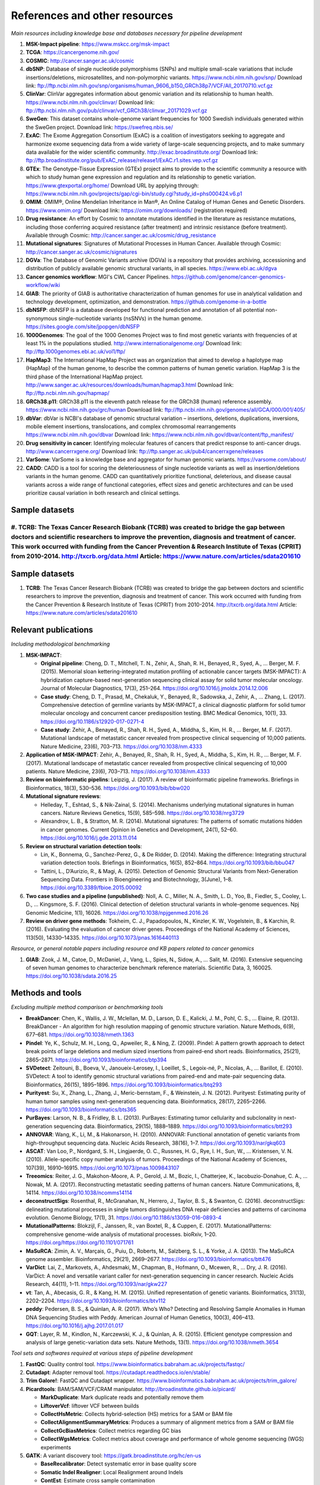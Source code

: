 ===============================
References and other resources
===============================

*Main resources including knowledge base and databases necessary for pipeline development*

#. **MSK-Impact pipeline**: https://www.mskcc.org/msk-impact
#. **TCGA**: https://cancergenome.nih.gov/
#. **COSMIC**: http://cancer.sanger.ac.uk/cosmic
#. **dbSNP**:  Database of single nucleotide polymorphisms (SNPs) and multiple small-scale variations that include insertions/deletions, microsatellites, and non-polymorphic variants. https://www.ncbi.nlm.nih.gov/snp/ Download link: ftp://ftp.ncbi.nlm.nih.gov/snp/organisms/human_9606_b150_GRCh38p7/VCF/All_20170710.vcf.gz
#. **ClinVar**: ClinVar aggregates information about genomic variation and its relationship to human health. https://www.ncbi.nlm.nih.gov/clinvar/ Download link: ftp://ftp.ncbi.nlm.nih.gov/pub/clinvar/vcf_GRCh38/clinvar_20171029.vcf.gz
#. **SweGen**: This dataset contains whole-genome variant frequencies for 1000 Swedish individuals generated within the SweGen project. Download link:  https://swefreq.nbis.se/
#. **ExAC**: The Exome Aggregation Consortium (ExAC) is a coalition of investigators seeking to aggregate and harmonize exome sequencing data from a wide variety of large-scale sequencing projects, and to make summary data available for the wider scientific community. http://exac.broadinstitute.org/ Download link: ftp://ftp.broadinstitute.org/pub/ExAC_release/release1/ExAC.r1.sites.vep.vcf.gz
#. **GTEx**: The Genotype-Tissue Expression (GTEx) project aims to provide to the scientific community a resource with which to study human gene expression and regulation and its relationship to genetic variation. https://www.gtexportal.org/home/ Download URL by applying through: https://www.ncbi.nlm.nih.gov/projects/gap/cgi-bin/study.cgi?study_id=phs000424.v6.p1
#. **OMIM**: OMIM®, Online Mendelian Inheritance in Man®, An Online Catalog of Human Genes and Genetic Disorders. https://www.omim.org/ Download link: https://omim.org/downloads/ (registration required)
#. **Drug resistance**: An effort by Cosmic to annotate mutations identified in the literature as resistance mutations, including those conferring acquired resistance (after treatment) and intrinsic resistance (before treatment). Available through Cosmic: http://cancer.sanger.ac.uk/cosmic/drug_resistance
#. **Mutational signatures**: Signatures of Mutational Processes in Human Cancer. Available through Cosmic: http://cancer.sanger.ac.uk/cosmic/signatures
#. **DGVa**: The Database of Genomic Variants archive (DGVa) is a repository that provides archiving, accessioning and distribution of publicly available genomic structural variants, in all species. https://www.ebi.ac.uk/dgva
#. **Cancer genomics workflow**: MGI's CWL Cancer Pipelines. https://github.com/genome/cancer-genomics-workflow/wiki
#. **GIAB**: The priority of GIAB is authoritative characterization of human genomes for use in analytical validation and technology development, optimization, and demonstration. https://github.com/genome-in-a-bottle
#. **dbNSFP**: dbNSFP is a database developed for functional prediction and annotation of all potential non-synonymous single-nucleotide variants (nsSNVs) in the human genome. https://sites.google.com/site/jpopgen/dbNSFP
#. **1000Genomes**: The goal of the 1000 Genomes Project was to find most genetic variants with frequencies of at least 1% in the populations studied. http://www.internationalgenome.org/ Download link: ftp://ftp.1000genomes.ebi.ac.uk/vol1/ftp/
#. **HapMap3**: The International HapMap Project was an organization that aimed to develop a haplotype map (HapMap) of the human genome, to describe the common patterns of human genetic variation. HapMap 3 is the third phase of the International HapMap project. http://www.sanger.ac.uk/resources/downloads/human/hapmap3.html Download link: ftp://ftp.ncbi.nlm.nih.gov/hapmap/
#. **GRCh38.p11**: GRCh38.p11 is the eleventh patch release for the GRCh38 (human) reference assembly. https://www.ncbi.nlm.nih.gov/grc/human Download link: ftp://ftp.ncbi.nlm.nih.gov/genomes/all/GCA/000/001/405/
#. **dbVar**: dbVar is NCBI's database of genomic structural variation – insertions, deletions, duplications, inversions, mobile element insertions, translocations, and complex chromosomal rearrangements https://www.ncbi.nlm.nih.gov/dbvar Download link: https://www.ncbi.nlm.nih.gov/dbvar/content/ftp_manifest/
#. **Drug sensitivity in cancer**: Identifying molecular features of cancers that predict response to anti-cancer drugs. http://www.cancerrxgene.org/ Download link: ftp://ftp.sanger.ac.uk/pub4/cancerrxgene/releases
#. **VarSome**: VarSome is a knowledge base and aggregator for human genomic variants. https://varsome.com/about/
#. **CADD**\ : CADD is a tool for scoring the deleteriousness of single nucleotide variants as well as insertion/deletions variants in the human genome. CADD can quantitatively prioritize functional, deleterious, and disease causal variants across a wide range of functional categories, effect sizes and genetic architectures and can be used prioritize causal variation in both research and clinical settings.

Sample datasets
---------------

#. **TCRB**\ : The Texas Cancer Research Biobank (TCRB) was created to bridge the gap between doctors and scientific researchers to improve the prevention, diagnosis and treatment of cancer. This work occurred with funding from the Cancer Prevention & Research Institute of Texas (CPRIT) from 2010-2014. http://txcrb.org/data.html Article: https://www.nature.com/articles/sdata201610
=======
Sample datasets
---------------

#. **TCRB**: The Texas Cancer Research Biobank (TCRB) was created to bridge the gap between doctors and scientific researchers to improve the prevention, diagnosis and treatment of cancer. This work occurred with funding from the Cancer Prevention & Research Institute of Texas (CPRIT) from 2010-2014. http://txcrb.org/data.html Article: https://www.nature.com/articles/sdata201610

Relevant publications
---------------------

*Including methodological benchmarking*

#. **MSK-IMPACT**:

   * **Original pipeline**: Cheng, D. T., Mitchell, T. N., Zehir, A., Shah, R. H., Benayed, R., Syed, A., … Berger, M. F. (2015). Memorial sloan kettering-integrated mutation profiling of actionable cancer targets (MSK-IMPACT): A hybridization capture-based next-generation sequencing clinical assay for solid tumor molecular oncology. Journal of Molecular Diagnostics, 17(3), 251–264. https://doi.org/10.1016/j.jmoldx.2014.12.006
   * **Case study**: Cheng, D. T., Prasad, M., Chekaluk, Y., Benayed, R., Sadowska, J., Zehir, A., … Zhang, L. (2017). Comprehensive detection of germline variants by MSK-IMPACT, a clinical diagnostic platform for solid tumor molecular oncology and concurrent cancer predisposition testing. BMC Medical Genomics, 10(1), 33. https://doi.org/10.1186/s12920-017-0271-4
   * **Case study**: Zehir, A., Benayed, R., Shah, R. H., Syed, A., Middha, S., Kim, H. R., … Berger, M. F. (2017). Mutational landscape of metastatic cancer revealed from prospective clinical sequencing of 10,000 patients. Nature Medicine, 23(6), 703–713. https://doi.org/10.1038/nm.4333

#. **Application of MSK-IMPACT**: Zehir, A., Benayed, R., Shah, R. H., Syed, A., Middha, S., Kim, H. R., … Berger, M. F. (2017). Mutational landscape of metastatic cancer revealed from prospective clinical sequencing of 10,000 patients. Nature Medicine, 23(6), 703–713. https://doi.org/10.1038/nm.4333
#. **Review on bioinformatic pipelins**: Leipzig, J. (2017). A review of bioinformatic pipeline frameworks. Briefings in Bioinformatics, 18(3), 530–536. https://doi.org/10.1093/bib/bbw020
#. **Mutational signature reviews**:

   * Helleday, T., Eshtad, S., & Nik-Zainal, S. (2014). Mechanisms underlying mutational signatures in human cancers. Nature Reviews Genetics, 15(9), 585–598. https://doi.org/10.1038/nrg3729
   * Alexandrov, L. B., & Stratton, M. R. (2014). Mutational signatures: The patterns of somatic mutations hidden in cancer genomes. Current Opinion in Genetics and Development, 24(1), 52–60. https://doi.org/10.1016/j.gde.2013.11.014

#. **Review on structural variation detection tools**:

   * Lin, K., Bonnema, G., Sanchez-Perez, G., & De Ridder, D. (2014). Making the difference: Integrating structural variation detection tools. Briefings in Bioinformatics, 16(5), 852–864. https://doi.org/10.1093/bib/bbu047
   * Tattini, L., D’Aurizio, R., & Magi, A. (2015). Detection of Genomic Structural Variants from Next-Generation Sequencing Data. Frontiers in Bioengineering and Biotechnology, 3(June), 1–8. https://doi.org/10.3389/fbioe.2015.00092

#. **Two case studies and a pipeline (unpublished)**: Noll, A. C., Miller, N. A., Smith, L. D., Yoo, B., Fiedler, S., Cooley, L. D., … Kingsmore, S. F. (2016). Clinical detection of deletion structural variants in whole-genome sequences. Npj Genomic Medicine, 1(1), 16026. https://doi.org/10.1038/npjgenmed.2016.26
#. **Review on driver gene methods**: Tokheim, C. J., Papadopoulos, N., Kinzler, K. W., Vogelstein, B., & Karchin, R. (2016). Evaluating the evaluation of cancer driver genes. Proceedings of the National Academy of Sciences, 113(50), 14330–14335. https://doi.org/10.1073/pnas.1616440113

*Resource, or general notable papers including resource and KB papers related to cancer genomics*

#. **GIAB**: Zook, J. M., Catoe, D., McDaniel, J., Vang, L., Spies, N., Sidow, A., … Salit, M. (2016). Extensive sequencing of seven human genomes to characterize benchmark reference materials. Scientific Data, 3, 160025. https://doi.org/10.1038/sdata.2016.25

Methods and tools
-----------------

*Excluding multiple method comparison or benchmarking tools*

* **BreakDancer**: Chen, K., Wallis, J. W., Mclellan, M. D., Larson, D. E., Kalicki, J. M., Pohl, C. S., … Elaine, R. (2013). BreakDancer - An algorithm for high resolution mapping of genomic structure variation. Nature Methods, 6(9), 677–681. https://doi.org/10.1038/nmeth.1363
* **Pindel**: Ye, K., Schulz, M. H., Long, Q., Apweiler, R., & Ning, Z. (2009). Pindel: A pattern growth approach to detect break points of large deletions and medium sized insertions from paired-end short reads. Bioinformatics, 25(21), 2865–2871. https://doi.org/10.1093/bioinformatics/btp394
* **SVDetect**: Zeitouni, B., Boeva, V., Janoueix-Lerosey, I., Loeillet, S., Legoix-né, P., Nicolas, A., … Barillot, E. (2010). SVDetect: A tool to identify genomic structural variations from paired-end and mate-pair sequencing data. Bioinformatics, 26(15), 1895–1896. https://doi.org/10.1093/bioinformatics/btq293
* **Purityest**: Su, X., Zhang, L., Zhang, J., Meric-bernstam, F., & Weinstein, J. N. (2012). Purityest: Estimating purity of human tumor samples using next-generation sequencing data. Bioinformatics, 28(17), 2265–2266. https://doi.org/10.1093/bioinformatics/bts365
* **PurBayes**: Larson, N. B., & Fridley, B. L. (2013). PurBayes: Estimating tumor cellularity and subclonality in next-generation sequencing data. Bioinformatics, 29(15), 1888–1889. https://doi.org/10.1093/bioinformatics/btt293
* **ANNOVAR**: Wang, K., Li, M., & Hakonarson, H. (2010). ANNOVAR: Functional annotation of genetic variants from high-throughput sequencing data. Nucleic Acids Research, 38(16), 1–7. https://doi.org/10.1093/nar/gkq603
* **ASCAT**: Van Loo, P., Nordgard, S. H., Lingjaerde, O. C., Russnes, H. G., Rye, I. H., Sun, W., … Kristensen, V. N. (2010). Allele-specific copy number analysis of tumors. Proceedings of the National Academy of Sciences, 107(39), 16910–16915. https://doi.org/10.1073/pnas.1009843107
* **Treeomics**: Reiter, J. G., Makohon-Moore, A. P., Gerold, J. M., Bozic, I., Chatterjee, K., Iacobuzio-Donahue, C. A., … Nowak, M. A. (2017). Reconstructing metastatic seeding patterns of human cancers. Nature Communications, 8, 14114. https://doi.org/10.1038/ncomms14114
* **deconstructSigs**: Rosenthal, R., McGranahan, N., Herrero, J., Taylor, B. S., & Swanton, C. (2016). deconstructSigs: delineating mutational processes in single tumors distinguishes DNA repair deficiencies and patterns of carcinoma evolution. Genome Biology, 17(1), 31. https://doi.org/10.1186/s13059-016-0893-4
* **MutationalPatterns**: Blokzijl, F., Janssen, R., van Boxtel, R., & Cuppen, E. (2017). MutationalPatterns: comprehensive genome-wide analysis of mutational processes. bioRxiv, 1–20. https://doi.org/https://doi.org/10.1101/071761
* **MaSuRCA**: Zimin, A. V., Marçais, G., Puiu, D., Roberts, M., Salzberg, S. L., & Yorke, J. A. (2013). The MaSuRCA genome assembler. Bioinformatics, 29(21), 2669–2677. https://doi.org/10.1093/bioinformatics/btt476
* **VarDict**: Lai, Z., Markovets, A., Ahdesmaki, M., Chapman, B., Hofmann, O., Mcewen, R., … Dry, J. R. (2016). VarDict: A novel and versatile variant caller for next-generation sequencing in cancer research. Nucleic Acids Research, 44(11), 1–11. https://doi.org/10.1093/nar/gkw227
* **vt**: Tan, A., Abecasis, G. R., & Kang, H. M. (2015). Unified representation of genetic variants. Bioinformatics, 31(13), 2202–2204. https://doi.org/10.1093/bioinformatics/btv112
* **peddy**: Pedersen, B. S., & Quinlan, A. R. (2017). Who’s Who? Detecting and Resolving Sample Anomalies in Human DNA Sequencing Studies with Peddy. American Journal of Human Genetics, 100(3), 406–413. https://doi.org/10.1016/j.ajhg.2017.01.017
* **GQT**: Layer, R. M., Kindlon, N., Karczewski, K. J., & Quinlan, A. R. (2015). Efficient genotype compression and analysis of large genetic-variation data sets. Nature Methods, 13(1). https://doi.org/10.1038/nmeth.3654

*Tool sets and softwares required at various steps of pipeline development*

#. **FastQC**: Quality control tool. https://www.bioinformatics.babraham.ac.uk/projects/fastqc/
#. **Cutadapt**: Adapter removal tool. https://cutadapt.readthedocs.io/en/stable/
#. **Trim Galore!**: FastQC and Cutadapt wrapper. https://www.bioinformatics.babraham.ac.uk/projects/trim_galore/
#. **Picardtools**: BAM/SAM/VCF/CRAM manipulator. http://broadinstitute.github.io/picard/

   * **MarkDuplicate**: Mark duplicate reads and potentially remove them
   * **LiftoverVcf**: liftover VCF between builds
   * **CollectHsMetric**: Collects hybrid-selection (HS) metrics for a SAM or BAM file
   * **CollectAlignmentSummaryMetrics**: Produces a summary of alignment metrics from a SAM or BAM file
   * **CollectGcBiasMetrics**: Collect metrics regarding GC bias
   * **CollectWgsMetrics**: Collect metrics about coverage and performance of whole genome sequencing (WGS) experiments

#. **GATK**: A variant discovery tool: https://gatk.broadinstitute.org/hc/en-us

   * **BaseRecalibrator**: Detect systematic error in base quality score
   * **Somatic Indel Realigner**: Local Realignment around Indels
   * **ContEst**: Estimate cross sample contamination
   * **DepthOfCoverage**: Assess sequence coverage by sample, read group, or libraries
   * **DuplicateReadFilter**: remove duplicated from flag set by MarkDuplicates

#. **Samtools**: Reading/writing/editing/indexing/viewing SAM/BAM/CRAM format http://www.htslib.org/
#. **Sambamba**: Tools for working with SAM/BAM/CRAM data http://lomereiter.github.io/sambamba/
#. **bcftools**: Reading/writing BCF2/VCF/gVCF files and calling/filtering/summarising SNP and short indel sequence variants http://www.htslib.org/doc/bcftools.html
#. **vcftools**: VCFtools is a program package designed for working with VCF files, such as those generated by the 1000 Genomes Project. https://vcftools.github.io/index.html
#. **Delly2**: An integrated structural variant prediction method that can discover, genotype and visualize deletions, tandem duplications, inversions and translocations https://github.com/dellytools/delly
#. **PLINK**: PLINK: Whole genome data analysis toolset https://www.cog-genomics.org/plink2
#. **freebayes**: a haplotype-based variant detector. https://github.com/ekg/freebayes
#. **AscatNGS**: Allele-Specific Copy Number Analysis of Tumors, tumor purity and ploidy https://github.com/cancerit/ascatNgs
#. **MutationalPatterns**: R package for extracting and visualizing mutational patterns in base substitution catalogues https://github.com/UMCUGenetics/MutationalPatterns
#. **desconstructSigs**: identification of mutational signatures within a single tumor sample https://github.com/raerose01/deconstructSigs
#. **treeOmics**: Decrypting somatic mutation patterns to reveal the evolution of cancer https://github.com/johannesreiter/treeomics
#. **controlFreeC**: Copy number and allelic content caller http://boevalab.com/FREEC/
#. **MuTect2**: Call somatic SNPs and indels via local re-assembly of haplotypes https://gatk.broadinstitute.org/hc/en-us/articles/360037593851-Mutect2
#. **Annovar**: annotation of detected genetic variation http://annovar.openbioinformatics.org/en/latest/
#. **Strelka**: Small variant caller https://github.com/Illumina/strelka
#. **Manta**: Structural variant caller https://github.com/Illumina/manta
#. **PurBayes**: estimate tumor purity and clonality
#. **VarDict**: variant caller for both single and paired sample variant calling from BAM files https://github.com/AstraZeneca-NGS/VarDict
#. **SNPeff/SNPSift**: Genomic variant annotations and functional effect prediction toolbox. http://snpeff.sourceforge.net/ and http://snpeff.sourceforge.net/SnpSift.html
#. **IGV**: visualization tool for interactive exploration http://software.broadinstitute.org/software/igv/
#. **SVDetect**: a tool to detect genomic structural variations http://svdetect.sourceforge.net/Site/Home.html
#. **GenomeSTRiP**: A suite of tools for discovering and genotyping structural variations using sequencing data http://software.broadinstitute.org/software/genomestrip/
#. **BreakDancer**: SV detection from paired end reads mapping https://github.com/genome/breakdancer
#. **pIndel**: Detect breakpoints of large deletions, medium sized insertions, inversions, and tandem duplications https://github.com/genome/pindel
#. **VarScan**: Variant calling and somatic mutation/CNV detection https://github.com/dkoboldt/varscan
#. **VEP**: Variant Effect Predictor https://www.ensembl.org/info/docs/tools/vep/index.html
#. **Probablistic2020**: Simulates somatic mutations, and calls statistically significant oncogenes and tumor suppressor genes based on a randomization-based test  https://github.com/KarchinLab/probabilistic2020
#. **2020plus**: Classifies genes as an oncogene, tumor suppressor gene, or as a non-driver gene by using Random Forests https://github.com/KarchinLab/2020plus
#. **vtools**: variant tools is a software tool for the manipulation, annotation, selection, simulation, and analysis of variants in the context of next-gen sequencing analysis. http://varianttools.sourceforge.net/Main/HomePage
#. **vt**: A variant tool set that discovers short variants from Next Generation Sequencing data. https://genome.sph.umich.edu/wiki/Vt and https://github.com/atks/vt
#. **CNVnator**: a tool for CNV discovery and genotyping from depth-of-coverage by mapped reads. https://github.com/abyzovlab/CNVnator
#.  **CNVpytor**: a tool for copy number variation detection and analysis from read depth and allele imbalance in whole-genome sequencing. https://github.com/abyzovlab/CNVpytor
#. **SvABA**: Structural variation and indel detection by local assembly. https://github.com/walaj/svaba
#. **indelope**: find indels and SVs too small for structural variant callers and too large for GATK. https://github.com/brentp/indelope
#. **peddy**: peddy compares familial-relationships and sexes as reported in a PED/FAM file with those inferred from a VCF. https://github.com/brentp/peddy
#. **cyvcf2**: cyvcf2 is a cython wrapper around htslib built for fast parsing of Variant Call Format (VCF) files. https://github.com/brentp/cyvcf2
#. **GQT**: Genotype Query Tools (GQT) is command line software and a C API for indexing and querying large-scale genotype data sets. https://github.com/ryanlayer/gqt
#. **LOFTEE**: Loss-Of-Function Transcript Effect Estimator. A VEP plugin to identify LoF (loss-of-function) variation. Assesses variants that are: Stop-gained, Splice site disrupting, and Frameshift variants. https://github.com/konradjk/loftee
#. **PureCN**: copy number calling and SNV classification using targeted short read sequencing https://bioconductor.org/packages/release/bioc/html/PureCN.html
#. **SVCaller**: A structural variant caller. https://github.com/tomwhi/svcaller
#. **SnakeMake**: A workflow manager. http://snakemake.readthedocs.io/en/stable/index.html
#. **BWA**: BWA is a software package for mapping low-divergent sequences against a large reference genome, such as the human genome. It consists of three algorithms: BWA-backtrack, BWA-SW and BWA-MEM. http://bio-bwa.sourceforge.net/
#. **wgsim**: Wgsim is a small tool for simulating sequence reads from a reference genome. It is able to simulate diploid genomes with SNPs and insertion/deletion (INDEL) polymorphisms, and simulate reads with uniform substitution sequencing errors. https://github.com/lh3/wgsim
#. **dwgsim**: Whole genome simulation can be performed with dwgsim. dwgsim is based off of wgsim found in SAMtools. https://github.com/nh13/DWGSIM
#. **THetA**: Tumor Heterogeneity Analysis. This algorithm estimates tumor purity and clonal/subclonal copy number aberrations directly from high-throughput DNA sequencing data. https://github.com/raphael-group/THetA
#. **Skewer**: Adapter trimming, similar to cutadapt. https://github.com/relipmoc/skewer
#. **Phylowgs**: Application for inferring subclonal composition and evolution from whole-genome sequencing data. https://github.com/morrislab/phylowgs
#. **superFreq**: SuperFreq is an R package that analyses cancer exomes to track subclones. https://github.com/ChristofferFlensburg/superFreq
#. **readVCF-r**: Read VCFs into R and annotatte them. https://bioconductor.org/packages/release/bioc/html/VariantAnnotation.html
#. **vcfr**: Read VCFs into R. https://github.com/knausb/vcfR
#. **msisensor**: microsatellite instability detection using paired tumor-normal https://github.com/ding-lab/msisensor
#. **MOSAIC**: MicrOSAtellite Instability Classifier https://github.com/ronaldhause/mosaic
#. **MANTIS**: Microsatellite Analysis for Normal-Tumor InStability https://github.com/OSU-SRLab/MANTIS
#. **SBDB**: A toolkit for constricting and querying structural variant databases https://github.com/J35P312/SVDB

